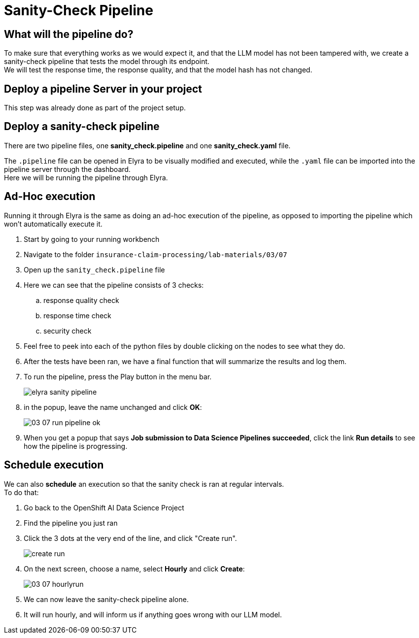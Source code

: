 = Sanity-Check Pipeline
:imagesdir: ../assets/images

== What will the pipeline do?
To make sure that everything works as we would expect it, and that the LLM model has not been tampered with, we create a sanity-check pipeline that tests the model through its endpoint. +
We will test the response time, the response quality, and that the model hash has not changed.

== Deploy a pipeline Server in your project

This step was already done as part of the project setup.

// Start by deploying a pipeline server that can we can use to run pipelines with:

// - Go to your Data Science Project
// - Scroll down to Pipelines and press "Create a pipeline server"
// - Select the existing data connection "Pipelines"
// - Press Create

// We need to connect the pipeline server with a data connection as the pipeline server will use the S3 storage to store logs and other artifacts.

== Deploy a sanity-check pipeline

There are two pipeline files, one *sanity_check.pipeline* and one *sanity_check.yaml* file.

The `.pipeline` file can be opened in Elyra to be visually modified and executed, while the `.yaml` file can be imported into the pipeline server through the dashboard. +
Here we will be running the pipeline through Elyra.

== Ad-Hoc execution
Running it through Elyra is the same as doing an ad-hoc execution of the pipeline, as opposed to importing the pipeline which won't automatically execute it.

. Start by going to your running workbench
. Navigate to the folder `insurance-claim-processing/lab-materials/03/07`
. Open up the `sanity_check.pipeline` file
. Here we can see that the pipeline consists of 3 checks:
.. response quality check
.. response time check
.. security check
. Feel free to peek into each of the python files by double clicking on the nodes to see what they do. +
. After the tests have been ran, we have a final function that will summarize the results and log them.
. To run the pipeline, press the Play button in the menu bar.
+
image::03/07-elyra-pipeline.png[elyra sanity pipeline]
. in the popup, leave the name unchanged and click **OK**:
+
image::03/03-07-run-pipeline-ok.png[]

. When you get a popup that says **Job submission to Data Science Pipelines succeeded**, click the link **Run details** to see how the pipeline is progressing.

== Schedule execution

We can also **schedule** an execution so that the sanity check is ran at regular intervals. +
To do that:

. Go back to the OpenShift AI Data Science Project
. Find the pipeline you just ran
. Click the 3 dots at the very end of the line, and click "Create run".
+
image::03/07-create-run.png[create run]

. On the next screen, choose a name, select **Hourly** and click **Create**:
+
image::03/03-07-hourlyrun.png[]

. We can now leave the sanity-check pipeline alone.
. It will run hourly, and will inform us if anything goes wrong with our LLM model.